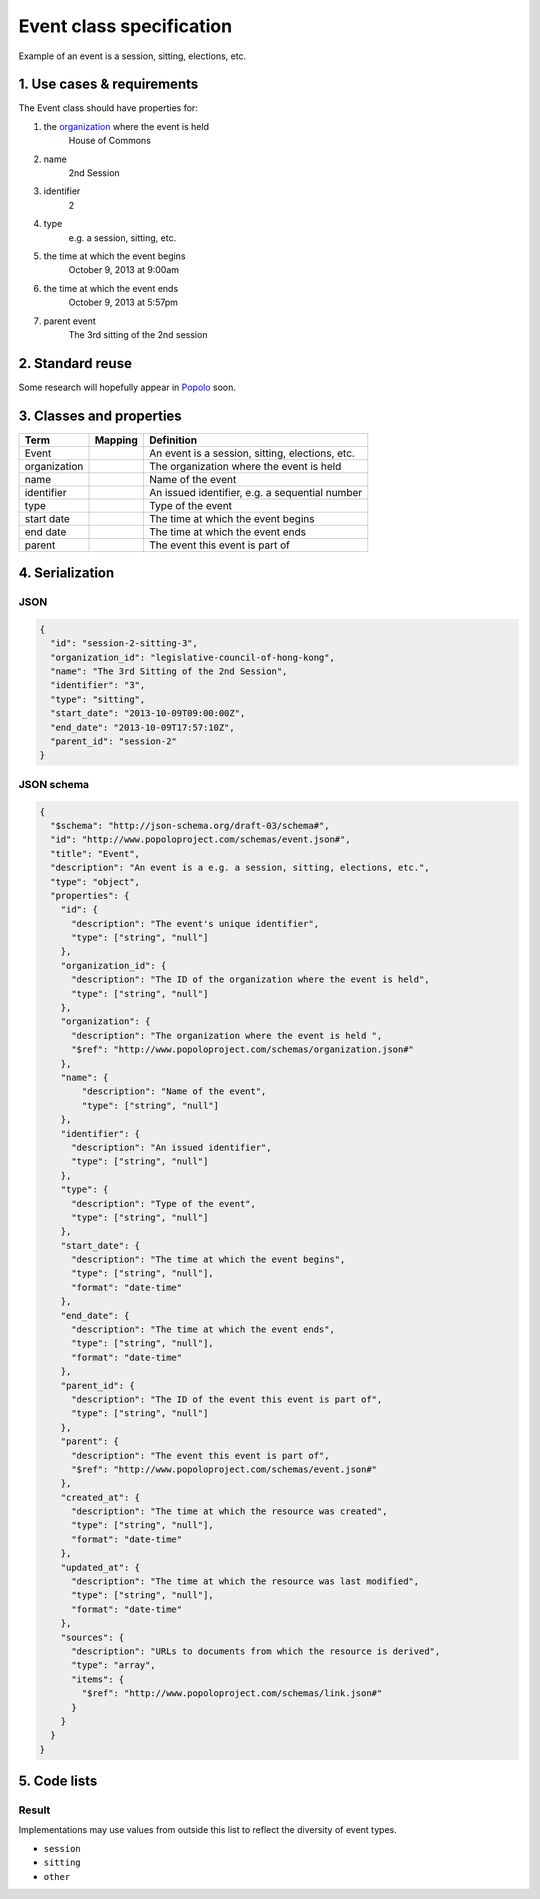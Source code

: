 =========================
Event class specification
=========================

Example of an event is a session, sitting, elections, etc.

---------------------------
1. Use cases & requirements
---------------------------

The Event class should have properties for:

#. the `organization <http://www.popoloproject.com/specs/organization.html>`_ where the event is held
    House of Commons

#. name
    2nd Session

#. identifier
    2

#. type
    e.g. a session, sitting, etc.

#. the time at which the event begins
    October 9, 2013 at 9:00am

#. the time at which the event ends
    October 9, 2013 at 5:57pm

#. parent event
    The 3rd sitting of the 2nd session


-----------------
2. Standard reuse
-----------------

Some research will hopefully appear in Popolo_ soon.

.. _Popolo: http://www.popoloproject.com


-------------------------
3. Classes and properties
-------------------------

+------------+-------+-----------------------------------------------+
|Term        |Mapping|Definition                                     |
+============+=======+===============================================+
|Event       |       |An event is a session, sitting, elections, etc.|
+------------+-------+-----------------------------------------------+
|organization|       |The organization where the event is held       |
+------------+-------+-----------------------------------------------+
|name        |       |Name of the event                              |
+------------+-------+-----------------------------------------------+
|identifier  |       |An issued identifier, e.g. a sequential number |
+------------+-------+-----------------------------------------------+
|type        |       |Type of the event                              |
+------------+-------+-----------------------------------------------+
|start date  |       |The time at which the event begins             |
+------------+-------+-----------------------------------------------+
|end date    |       |The time at which the event ends               |
+------------+-------+-----------------------------------------------+
|parent      |       |The event this event is part of                |
+------------+-------+-----------------------------------------------+


----------------
4. Serialization
----------------

JSON
====

.. code-block:: json

    {
      "id": "session-2-sitting-3",
      "organization_id": "legislative-council-of-hong-kong",
      "name": "The 3rd Sitting of the 2nd Session",
      "identifier": "3",
      "type": "sitting",
      "start_date": "2013-10-09T09:00:00Z",
      "end_date": "2013-10-09T17:57:10Z",
      "parent_id": "session-2"
    }


JSON schema
===========

.. code-block:: json

    {
      "$schema": "http://json-schema.org/draft-03/schema#",
      "id": "http://www.popoloproject.com/schemas/event.json#",
      "title": "Event",
      "description": "An event is a e.g. a session, sitting, elections, etc.",
      "type": "object",
      "properties": {
        "id": {
          "description": "The event's unique identifier",
          "type": ["string", "null"]
        },
        "organization_id": {
          "description": "The ID of the organization where the event is held",
          "type": ["string", "null"]
        },
        "organization": {
          "description": "The organization where the event is held ",
          "$ref": "http://www.popoloproject.com/schemas/organization.json#"
        },
        "name": {
            "description": "Name of the event",
            "type": ["string", "null"]
        },
        "identifier": {
          "description": "An issued identifier",
          "type": ["string", "null"]
        },
        "type": {
          "description": "Type of the event",
          "type": ["string", "null"]
        },
        "start_date": {
          "description": "The time at which the event begins",
          "type": ["string", "null"],
          "format": "date-time"
        },
        "end_date": {
          "description": "The time at which the event ends",
          "type": ["string", "null"],
          "format": "date-time"
        },
        "parent_id": {
          "description": "The ID of the event this event is part of",
          "type": ["string", "null"]
        },
        "parent": {
          "description": "The event this event is part of",
          "$ref": "http://www.popoloproject.com/schemas/event.json#"
        },
        "created_at": {
          "description": "The time at which the resource was created",
          "type": ["string", "null"],
          "format": "date-time"
        },
        "updated_at": {
          "description": "The time at which the resource was last modified",
          "type": ["string", "null"],
          "format": "date-time"
        },
        "sources": {
          "description": "URLs to documents from which the resource is derived",
          "type": "array",
          "items": {
            "$ref": "http://www.popoloproject.com/schemas/link.json#"
          }
        }
      }
    }


-------------
5. Code lists
-------------

Result
======

Implementations may use values from outside this list to reflect the diversity of event types.

* ``session``
* ``sitting``
* ``other``
